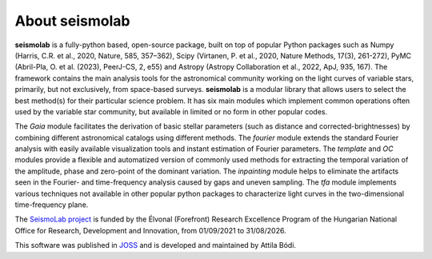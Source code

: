 About seismolab
===============

**seismolab** is a fully-python based, open-source package, built on top of popular Python packages such as Numpy (Harris, C.R. et al., 2020, Nature, 585, 357–362), Scipy (Virtanen, P. et al., 2020, Nature Methods, 17(3), 261-272), PyMC (Abril-Pla, O. et al. (2023), PeerJ-CS, 2, e55) and Astropy (Astropy Collaboration et al., 2022, ApJ, 935, 167). The framework contains the main analysis tools for the astronomical community working on the light curves of variable stars, primarily, but not exclusively, from space-based surveys. **seismolab** is a modular library that allows users to select the best method(s) for their particular science problem. It has six main modules which implement common operations often used by the variable star community, but available in limited or no form in other popular codes.

The *Gaia* module facilitates the derivation of basic stellar parameters (such as distance and corrected-brightnesses) by combining different astronomical catalogs using different methods. The *fourier* module extends the standard Fourier analysis with easily available visualization tools and instant estimation of Fourier parameters. The *template* and *OC* modules provide a flexible and automatized version of commonly used methods for extracting the temporal variation of the amplitude, phase and zero-point of the dominant variation. The *inpainting* module helps to eliminate the artifacts seen in the Fourier- and time-frequency analysis caused by gaps and uneven sampling. The *tfa* module implements various techniques not available in other popular python packages to characterize light curves in the two-dimensional time-frequency plane.

The `SeismoLab project <https://konkoly.hu/seismolab/>`_ is funded by the Élvonal (Forefront) Research Excellence Program of the Hungarian National Office for Research, Development and Innovation, from 01/09/2021 to 31/08/2026.

This software was published in `JOSS <https://doi.org/10.21105/joss.07118>`_ and is developed and maintained by Attila Bódi.
